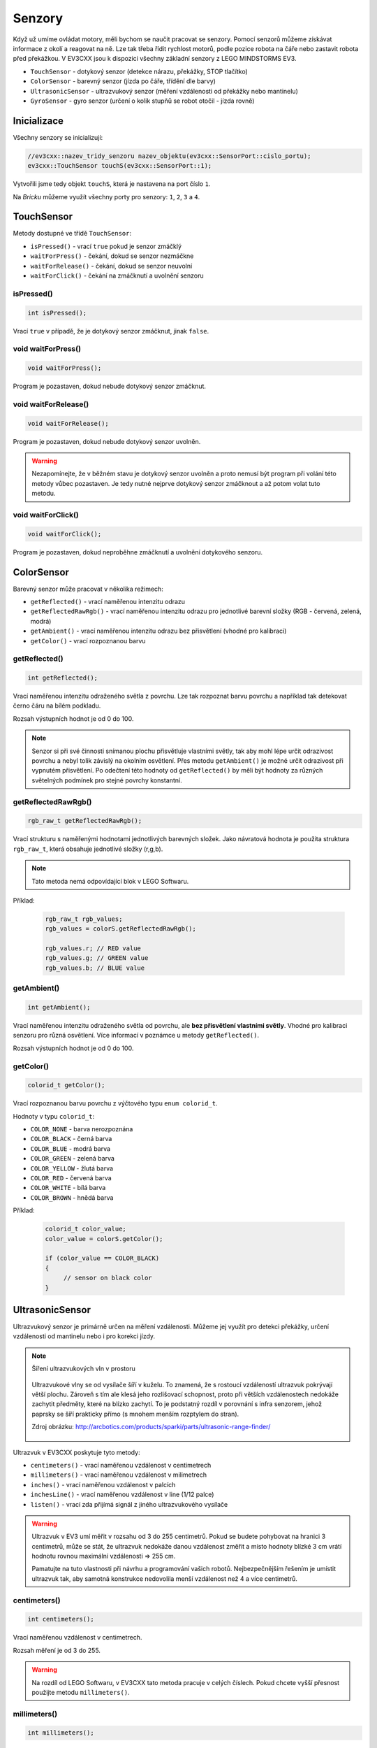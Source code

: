 Senzory
====================

Když už umíme ovládat motory, měli bychom se naučit pracovat se senzory.
Pomocí senzorů můžeme získávat informace z okolí a reagovat na ně.
Lze tak třeba řídit rychlost motorů, podle pozice robota na čáře nebo zastavit robota před překážkou.
V EV3CXX jsou k dispozici všechny základní senzory z LEGO MINDSTORMS EV3.


* ``TouchSensor`` - dotykový senzor (detekce nárazu, překážky, STOP tlačítko)
* ``ColorSensor`` - barevný senzor (jízda po čáře, třídění dle barvy)
* ``UltrasonicSensor`` - ultrazvukový senzor (měření vzdálenosti od překážky nebo mantinelu)
* ``GyroSensor`` - gyro senzor (určení o kolik stupňů se robot otočil - jízda rovně)

.. image:: images/lego-soft_sensor-touch-state.png
   :width: 24%
.. image:: images/lego-soft_sensor-color-getReflected.png
   :width: 24%
.. image:: images/lego-soft_sensor-ultrasonic-centimetres.png
   :width: 24%
.. image:: images/lego-soft_sensor-gyro-angle.png
   :width: 24%

Inicializace
*****************

Všechny senzory se inicializují: 

.. code-block:: cpp

    //ev3cxx::nazev_tridy_senzoru nazev_objektu(ev3cxx::SensorPort::cislo_portu);
    ev3cxx::TouchSensor touchS(ev3cxx::SensorPort::1);


Vytvořili jsme tedy objekt ``touchS``, která je nastavena na port číslo ``1``.

Na *Bricku* můžeme využít všechny porty pro senzory: ``1``, ``2``, ``3`` a ``4``. 

TouchSensor
*****************

Metody dostupné ve třídě ``TouchSensor``:

* ``isPressed()`` - vrací ``true`` pokud je senzor zmáčklý 
* ``waitForPress()`` - čekání, dokud se senzor nezmáčkne
* ``waitForRelease()`` - čekání, dokud se senzor neuvolní
* ``waitForClick()`` - čekání na zmáčknutí a uvolnění senzoru


isPressed() 
############

.. image:: images/lego-soft_sensor-touch-state.png
   :height: 90px

.. code-block:: cpp
    
    int isPressed();

Vrací ``true`` v případě, že je dotykový senzor zmáčknut, jinak ``false``.

void waitForPress() 
########################

.. image:: images/lego-soft_sensor-touch-waitForPress.png
   :height: 90px

.. code-block:: cpp
    
    void waitForPress();

Program je pozastaven, dokud nebude dotykový senzor zmáčknut.


void waitForRelease() 
########################

.. image:: images/lego-soft_sensor-touch-waitForRelease.png
   :height: 90px

.. code-block:: cpp
    
    void waitForRelease();

Program je pozastaven, dokud nebude dotykový senzor uvolněn.

.. warning:: 

    Nezapomínejte, že v běžném stavu je dotykový senzor uvolněn a proto nemusí být program při volání této metody vůbec pozastaven. 
    Je tedy nutné nejprve dotykový senzor zmáčknout a až potom volat tuto metodu.

void waitForClick() 
########################

.. image:: images/lego-soft_sensor-touch-waitForClick.png
   :height: 90px

.. code-block:: cpp
    
    void waitForClick();

Program je pozastaven, dokud neproběhne zmáčknutí a uvolnění dotykového senzoru.


ColorSensor
*****************

Barevný senzor může pracovat v několika režimech: 

* ``getReflected()`` - vrací naměřenou intenzitu odrazu
* ``getReflectedRawRgb()`` - vrací naměřenou intenzitu odrazu pro jednotlivé barevní složky (RGB - červená, zelená, modrá)
* ``getAmbient()`` - vrací naměřenou intenzitu odrazu bez přisvětlení (vhodné pro kalibraci)
* ``getColor()`` - vrací rozpoznanou barvu

getReflected() 
###############

.. image:: images/lego-soft_sensor-color-getReflected.png
   :height: 90px

.. code-block:: cpp
    
    int getReflected();

Vrací naměřenou intenzitu odraženého světla z povrchu.
Lze tak rozpoznat barvu povrchu a například tak detekovat černo čáru na bílém podkladu.

Rozsah výstupních hodnot je od 0 do 100.

.. note::
    Senzor si při své činnosti snímanou plochu přisvětluje vlastními světly, tak aby mohl lépe určit odrazivost povrchu a nebyl tolik závislý na okolním osvětlení.
    Přes metodu ``getAmbient()`` je možné určit odrazivost při vypnutém přisvětlení.
    Po odečtení této hodnoty od ``getReflected()``  by měli být hodnoty za různých světelných podmínek pro stejné povrchy konstantní. 


getReflectedRawRgb() 
#####################

.. code-block:: cpp
    
    rgb_raw_t getReflectedRawRgb();

Vrací strukturu s naměřenými hodnotami jednotlivých barevných složek. 
Jako návratová hodnota je použita struktura ``rgb_raw_t``, která obsahuje jednotlivé složky (r,g,b). 

.. note:: Tato metoda nemá odpovídající blok v LEGO Softwaru. 

Příklad:

    .. code-block:: cpp
        
        rgb_raw_t rgb_values;
        rgb_values = colorS.getReflectedRawRgb();
        
        rgb_values.r; // RED value
        rgb_values.g; // GREEN value
        rgb_values.b; // BLUE value


getAmbient() 
#####################

.. image:: images/lego-soft_sensor-color-getAmbient.png
   :height: 90px

.. code-block:: cpp
    
    int getAmbient();

Vrací naměřenou intenzitu odraženého světla od povrchu, ale **bez přisvětlení vlastními světly**.
Vhodné pro kalibraci senzoru pro různá osvětlení. Více informací v poznámce u metody ``getReflected()``.

Rozsah výstupních hodnot je od 0 do 100.


getColor() 
#####################

.. image:: images/lego-soft_sensor-color-getColor.png
   :height: 90px

.. code-block:: cpp
    
    colorid_t getColor();

Vrací rozpoznanou barvu povrchu z výčtového typu ``enum colorid_t``.

Hodnoty v typu ``colorid_t``:

*  ``COLOR_NONE`` - barva nerozpoznána 
*  ``COLOR_BLACK`` - černá barva  
*  ``COLOR_BLUE``  - modrá barva 
*  ``COLOR_GREEN`` - zelená barva  
*  ``COLOR_YELLOW`` - žlutá barva  
*  ``COLOR_RED`` - červená barva  
*  ``COLOR_WHITE`` - bílá barva    
*  ``COLOR_BROWN`` - hnědá barva  

Příklad:

    .. code-block:: cpp
        
        colorid_t color_value;
        color_value = colorS.getColor();
        
        if (color_value == COLOR_BLACK) 
        {
             // sensor on black color
        }


UltrasonicSensor
*****************

Ultrazvukový senzor je primárně určen na měření vzdálenosti. Můžeme jej využít pro detekci překážky, určení vzdálenosti od mantinelu nebo i pro korekci jízdy. 


.. note:: Šíření ultrazvukových vln v prostoru

    .. figure:: images/Ultrasonic-measure-range.jpg
       :height: 286px
       :align: center

       Ultrazvukové vlny se od vysílače šíří v kuželu.
       To znamená, že s rostoucí vzdáleností ultrazvuk pokrývají větší plochu. 
       Zároveň s tím ale klesá jeho rozlišovací schopnost, proto při větších vzdálenostech nedokáže zachytit předměty, které na blízko zachytí.
       To je podstatný rozdíl v porovnání s infra senzorem, jehož paprsky se šíří prakticky přímo (s mnohem menším rozptylem do stran).

       Zdroj obrázku: http://arcbotics.com/products/sparki/parts/ultrasonic-range-finder/


Ultrazvuk v EV3CXX poskytuje tyto metody:


* ``centimeters()`` - vrací naměřenou vzdálenost v centimetrech
* ``millimeters()`` - vrací naměřenou vzdálenost v milimetrech
* ``inches()`` - vrací naměřenou vzdálenost v palcích
* ``inchesLine()`` - vrací naměřenou vzdálenost v line (1/12 palce)
* ``listen()`` - vrací zda přijímá signál z jiného ultrazvukového vysílače

.. warning:: 
   Ultrazvuk v EV3 umí měřit v rozsahu od 3 do 255 centimetrů. 
   Pokud se budete pohybovat na hranici 3 centimetrů, může se stát, že ultrazvuk nedokáže danou vzdálenost změřit a místo hodnoty blízké 3 cm vrátí hodnotu rovnou maximální vzdálenosti => 255 cm.
   
   Pamatujte na tuto vlastnosti při návrhu a programování vašich robotů. Nejbezpečnějším řešením je umístit ultrazvuk tak, aby samotná konstrukce nedovolila menší vzdálenost než 4 a více centimetrů.

centimeters() 
###############

.. image:: images/lego-soft_sensor-ultrasonic-centimetres.png
   :height: 90px

.. code-block:: cpp
    
    int centimeters();

Vrací naměřenou vzdálenost v centimetrech. 

Rozsah měření je od 3 do 255.

.. warning:: 
   Na rozdíl od LEGO Softwaru, v EV3CXX tato metoda pracuje v celých číslech. Pokud chcete vyšší přesnost použijte metodu ``millimeters()``.


millimeters() 
###############

.. code-block:: cpp
    
    int millimeters();

Vrací naměřenou vzdálenost v milimetrech. 

Rozsah měření je od 30 do 2550.

.. note:: 
   Tato metoda nemá odpovídající blok v LEGO Softwaru. 
   Jelikož ultrazvuk v EV3 má rozlišení na milimetry a v LEGO Softwaru to řeší pomocí desetinných čísel, je v EV3CXX implementována tato metoda.



inches() 
###############

.. image:: images/lego-soft_sensor-ultrasonic-inches.png
   :height: 90px

.. code-block:: cpp
    
    int inches();

Vrací naměřenou vzdálenost v palcích (1 palec = 2,54 cm). 

Rozsah měření je od 1 do 100.

.. warning:: 
   Na rozdíl od LEGO Softwaru, v EV3CXX tato metoda pracuje v celých číslech. Pokud chcete vyšší přesnost použijte metodu ``inchesLine()``.


inchesLine() 
###############

.. code-block:: cpp
    
    int inchesLine();

Vrací naměřenou vzdálenost v linech (1 line = 1/12 palce). 

Rozsah měření je od 10 do 1200.

.. note:: 
   Tato metoda nemá odpovídající blok v LEGO Softwaru. 
   Jelikož ultrazvuk v EV3 má rozlišení na milimetry a v LEGO Softwaru to řeší pomocí desetinných čísel, je v EV3CXX implementována tato metoda.


listen() 
###############

.. image:: images/lego-soft_sensor-ultrasonic-listen.png
   :height: 90px

.. code-block:: cpp
    
    int listen();

Senzor poslouchá a pokud zachytí ultrazvukový signál, od jiného vysílače, vrací ``true``, jinak ``false``.



GyroSensor
*****************


Gyroskop umožňuje změřit o kolik stupňů se robot otočil nebo jak rychle se otáčí. 
EV3 obsahuje jednoosý gyroskop a tak si při stavbě musíte vybrat v jaké rovině chcete měřit.


Gyroskop v EV3CXX poskytuje tyto metody:

* ``angle()`` - vrací aktuální úhel natočení ve stupních
* ``rate()`` - vrací aktuální rychlost otáčení ve stupních za vteřinu
* ``reset()`` - nastavuje počáteční polohu gyroskopu
* ``resetHard()`` - provádí úplný restart senzoru


.. warning:: 
   Gyroskop v EV3 se občas zasekne a začne měnit aktuální úhel (ujíždět), i když se robot nehýbe. 
   Většinou nepomůže standardní ``reset()`` a proto je v těchto případech potřeba provést ``resetHard()``.
   
   Při každém vytváření objektu ze třídy GyroSensor se provádí ``resetHard()``. V tento moment se nesmí gyroskop pohybovat, jinak bude měřit špatně.  

angle() 
###############

.. image:: images/lego-soft_sensor-gyro-angle.png
   :height: 90px

.. code-block:: cpp
    
    int angle();

Vrací aktuální úhel natočení vůči počáteční pozici (odchylku od počáteční pozice). Počáteční pozice se nastavuje při vytváření objektu nebo pomocí metody ``reset()``.

Rozsah měření je od -32768 do 32767. Při překročení maximální nebo minimální hodnoty (např. 32767 + 1) začne gyroskop vracet hodnotu z druhého konce rozsahu (=> -32768).

.. warning:: 
   Při použití metody ``rate()`` dochází k restartu počáteční polohy u metody ``angle()``. Ta pak ukazuje opět od nuly.


rate() 
###############

.. image:: images/lego-soft_sensor-gyro-rate.png
   :height: 90px

.. code-block:: cpp
    
    int rate();

Vrací aktuální rychlost změny polohy ve stupních za sekundu.

.. warning:: 
   Při použití metody ``rate()`` dochází k restartu počáteční polohy u metody ``angle()``. Ta pak ukazuje opět od nuly.


reset() 
###############

.. image:: images/lego-soft_sensor-gyro-reset.png
   :height: 90px

.. code-block:: cpp
    
    void reset();

Nastavuje počáteční polohy gyroskopu pro metodu ``angle()`` a také kalibruje senzor.
Při volání metody ``reset()`` by se Gyro senzor neměl vůbec hýbat. Jinak bude špatně měřit.

Metoda může v některých případech odstranit *ujíždění* aktuálního úhlu gyroskopu pro metodu ``angle()``, ale ne vždy funguje.


resetHard() 
###############

.. code-block:: cpp
    
    void resetHard();


Provádí úplný restart senzoru. Měl by odstranit problém s ujížděním, kdy ačkoliv se Gyro senzor vůbec nehýbe, jeho poloha má konstantní přírůstek. 
V tento moment gyroskop nelze využívat a je potřeba jej restartovat.

.. note:: Tato metoda nemá odpovídající blok v LEGO Softwaru. 

.. warning:: 
   Počítejte s tím, že ``resetHard()`` může trvat i několik sekund a po tuto dobu bude zastaven běh programu. 
   Je tedy potřeba provádět úplný reset jen v nutných případech a na místech v programu, kde tato prodleva nebude vadit.

   Během restartu se nesmi gyroskop pohybovat, jinak nebude měřit správně.

.. note::
   Implementace úplného restartu je v celku jednoduchá. 
   Aby došlo k restartu, je potřeba přepnout gyroskop mezi režimy v jakých  pracuje. 
   První režim je měří úhel natočení (``angle()``) a druhý režim  měří rychlost otáčení (``rate()``). 
   Při přepínání mezi těmito režimy dochází k úplnému restartu gyroskopu. 
   Pro stoprocentní funkčnost se v metodě ``resetHard()`` provádí vícenásobné přepínání (``angle()`` => ``reset()`` => ``rate()`` => ``reset()`` => ``angle()``).

   Zdroj 1: https://bricks.stackexchange.com/questions/7115/how-can-ev3-gyro-sensor-drift-be-handled

   Zdroj 2: https://www.us.lego.com/en-us/mindstorms/community/robot?projectid=96894a3a-45db-48f9-9544-abf66f481b32